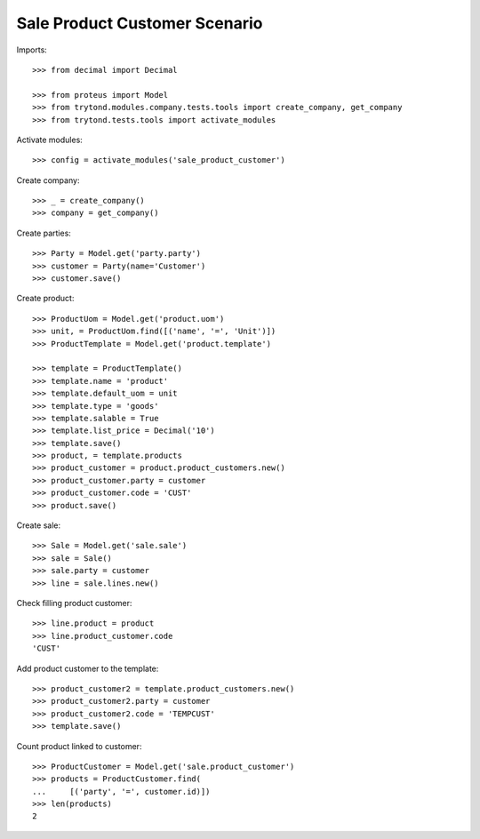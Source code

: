 ==============================
Sale Product Customer Scenario
==============================

Imports::

    >>> from decimal import Decimal

    >>> from proteus import Model
    >>> from trytond.modules.company.tests.tools import create_company, get_company
    >>> from trytond.tests.tools import activate_modules

Activate modules::

    >>> config = activate_modules('sale_product_customer')

Create company::

    >>> _ = create_company()
    >>> company = get_company()

Create parties::

    >>> Party = Model.get('party.party')
    >>> customer = Party(name='Customer')
    >>> customer.save()

Create product::

    >>> ProductUom = Model.get('product.uom')
    >>> unit, = ProductUom.find([('name', '=', 'Unit')])
    >>> ProductTemplate = Model.get('product.template')

    >>> template = ProductTemplate()
    >>> template.name = 'product'
    >>> template.default_uom = unit
    >>> template.type = 'goods'
    >>> template.salable = True
    >>> template.list_price = Decimal('10')
    >>> template.save()
    >>> product, = template.products
    >>> product_customer = product.product_customers.new()
    >>> product_customer.party = customer
    >>> product_customer.code = 'CUST'
    >>> product.save()

Create sale::

    >>> Sale = Model.get('sale.sale')
    >>> sale = Sale()
    >>> sale.party = customer
    >>> line = sale.lines.new()

Check filling product customer::

    >>> line.product = product
    >>> line.product_customer.code
    'CUST'

Add product customer to the template::

    >>> product_customer2 = template.product_customers.new()
    >>> product_customer2.party = customer
    >>> product_customer2.code = 'TEMPCUST'
    >>> template.save()

Count product linked to customer::

    >>> ProductCustomer = Model.get('sale.product_customer')
    >>> products = ProductCustomer.find(
    ...     [('party', '=', customer.id)])
    >>> len(products)
    2
